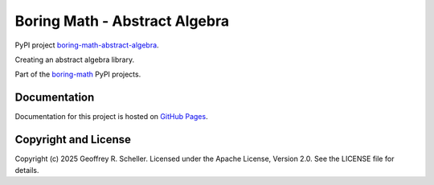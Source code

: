 Boring Math - Abstract Algebra
==============================

PyPI project
`boring-math-abstract-algebra
<https://pypi.org/project/boring-math-abstract-algebra>`_.

Creating an abstract algebra library.

Part of the
`boring-math
<https://grscheller.github.io/boring-math>`_
PyPI projects.

Documentation
-------------

Documentation for this project is hosted on
`GitHub Pages
<https://grscheller.github.io/boring-math/abstract-algebra>`_.

Copyright and License
---------------------

Copyright (c) 2025 Geoffrey R. Scheller. Licensed under the Apache
License, Version 2.0. See the LICENSE file for details.
